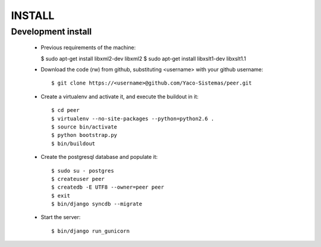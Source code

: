 
INSTALL
#######

Development install
+++++++++++++++++++
 * Previous requirements of the machine:

   $ sudo apt-get install libxml2-dev libxml2
   $ sudo apt-get install libxslt1-dev libxslt1.1

 * Download the code (rw) from github, substituting <username> with your github username::

   $ git clone https://<username>@github.com/Yaco-Sistemas/peer.git

 * Create a virtualenv and activate it, and execute the buildout in it::

   $ cd peer
   $ virtualenv --no-site-packages --python=python2.6 .
   $ source bin/activate
   $ python bootstrap.py
   $ bin/buildout

 * Create the postgresql database and populate it::

   $ sudo su - postgres
   $ createuser peer
   $ createdb -E UTF8 --owner=peer peer
   $ exit
   $ bin/django syncdb --migrate

 * Start the server::

   $ bin/django run_gunicorn
